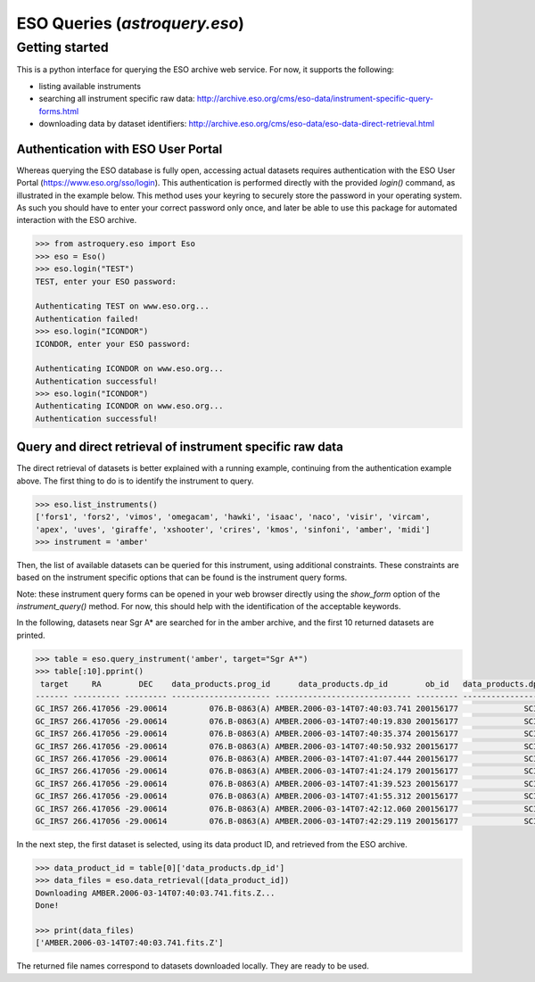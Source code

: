 .. doctest-skip-all

.. _astroquery.eso:

******************************
ESO Queries (`astroquery.eso`)
******************************

Getting started
===============

This is a python interface for querying the ESO archive web service.
For now, it supports the following:

- listing available instruments
- searching all instrument specific raw data: http://archive.eso.org/cms/eso-data/instrument-specific-query-forms.html
- downloading data by dataset identifiers: http://archive.eso.org/cms/eso-data/eso-data-direct-retrieval.html


Authentication with ESO User Portal
-----------------------------------

Whereas querying the ESO database is fully open, accessing actual datasets requires
authentication with the ESO User Portal (https://www.eso.org/sso/login).
This authentication is performed directly with the provided `login()` command,
as illustrated in the example below. This method uses your keyring to securely
store the password in your operating system. As such you should have to enter your
correct password only once, and later be able to use this package for automated
interaction with the ESO archive.

.. code-block:: python

    >>> from astroquery.eso import Eso
    >>> eso = Eso()
    >>> eso.login("TEST")
    TEST, enter your ESO password:
    
    Authenticating TEST on www.eso.org...
    Authentication failed!
    >>> eso.login("ICONDOR")
    ICONDOR, enter your ESO password:
    
    Authenticating ICONDOR on www.eso.org...
    Authentication successful!
    >>> eso.login("ICONDOR")
    Authenticating ICONDOR on www.eso.org...
    Authentication successful!


Query and direct retrieval of instrument specific raw data
----------------------------------------------------------

The direct retrieval of datasets is better explained with a running example, continuing from the
authentication example above. The first thing to do is to identify the instrument to query.

.. code-block:: python

    >>> eso.list_instruments()
    ['fors1', 'fors2', 'vimos', 'omegacam', 'hawki', 'isaac', 'naco', 'visir', 'vircam',
    'apex', 'uves', 'giraffe', 'xshooter', 'crires', 'kmos', 'sinfoni', 'amber', 'midi']
    >>> instrument = 'amber'

Then, the list of available datasets can be queried for this instrument, using additional constraints.
These constraints are based on the instrument specific options that can be found is the instrument query forms.

Note: these instrument query forms can be opened in your web browser directly using the `show_form` option of
the `instrument_query()` method. For now, this should help with the identification of the acceptable keywords.

In the following, datasets near Sgr A* are searched for in the amber archive, and the first 10 returned datasets
are printed.

.. code-block:: python

    >>> table = eso.query_instrument('amber', target="Sgr A*")
    >>> table[:10].pprint()
     target     RA        DEC    data_products.prog_id      data_products.dp_id        ob_id   data_products.dp_cat data_products.dp_type data_products.dp_tech
    ------- ---------- --------- --------------------- ----------------------------- --------- -------------------- --------------------- ---------------------
    GC_IRS7 266.417056 -29.00614         076.B-0863(A) AMBER.2006-03-14T07:40:03.741 200156177              SCIENCE         FRNSRC,BASE12        INTERFEROMETRY
    GC_IRS7 266.417056 -29.00614         076.B-0863(A) AMBER.2006-03-14T07:40:19.830 200156177              SCIENCE         FRNSRC,BASE12        INTERFEROMETRY
    GC_IRS7 266.417056 -29.00614         076.B-0863(A) AMBER.2006-03-14T07:40:35.374 200156177              SCIENCE         FRNSRC,BASE12        INTERFEROMETRY
    GC_IRS7 266.417056 -29.00614         076.B-0863(A) AMBER.2006-03-14T07:40:50.932 200156177              SCIENCE         FRNSRC,BASE12        INTERFEROMETRY
    GC_IRS7 266.417056 -29.00614         076.B-0863(A) AMBER.2006-03-14T07:41:07.444 200156177              SCIENCE         FRNSRC,BASE12        INTERFEROMETRY
    GC_IRS7 266.417056 -29.00614         076.B-0863(A) AMBER.2006-03-14T07:41:24.179 200156177              SCIENCE         FRNSRC,BASE12        INTERFEROMETRY
    GC_IRS7 266.417056 -29.00614         076.B-0863(A) AMBER.2006-03-14T07:41:39.523 200156177              SCIENCE         FRNSRC,BASE12        INTERFEROMETRY
    GC_IRS7 266.417056 -29.00614         076.B-0863(A) AMBER.2006-03-14T07:41:55.312 200156177              SCIENCE         FRNSRC,BASE12        INTERFEROMETRY
    GC_IRS7 266.417056 -29.00614         076.B-0863(A) AMBER.2006-03-14T07:42:12.060 200156177              SCIENCE         FRNSRC,BASE12        INTERFEROMETRY
    GC_IRS7 266.417056 -29.00614         076.B-0863(A) AMBER.2006-03-14T07:42:29.119 200156177              SCIENCE         FRNSRC,BASE12        INTERFEROMETRY

In the next step, the first dataset is selected, using its data product ID, and retrieved from the ESO archive.

.. code-block:: python

    >>> data_product_id = table[0]['data_products.dp_id']
    >>> data_files = eso.data_retrieval([data_product_id])
    Downloading AMBER.2006-03-14T07:40:03.741.fits.Z...
    Done!
    
    >>> print(data_files)
    ['AMBER.2006-03-14T07:40:03.741.fits.Z']

The returned file names correspond to datasets downloaded locally. They are ready to be used.
